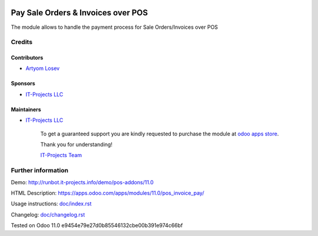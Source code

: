 .. image:: https://img.shields.io/badge/license-LGPL--3-blue.png
   :target: https://www.gnu.org/licenses/lgpl
   :alt: License: LGPL-3

=====================================
 Pay Sale Orders & Invoices over POS
=====================================

The module allows to handle the payment process for Sale Orders/Invoices over POS

Credits
=======

Contributors
------------
* `Artyom Losev <https://it-projects.info/team/ArtyomLosev>`__

Sponsors
--------
* `IT-Projects LLC <https://it-projects.info>`__

Maintainers
-----------
* `IT-Projects LLC <https://it-projects.info>`__

      To get a guaranteed support you are kindly requested to purchase the module at `odoo apps store <https://apps.odoo.com/apps/modules/11.0/pos_invoice_pay/>`__.

      Thank you for understanding!

      `IT-Projects Team <https://www.it-projects.info/team>`__

Further information
===================

Demo: http://runbot.it-projects.info/demo/pos-addons/11.0

HTML Description: https://apps.odoo.com/apps/modules/11.0/pos_invoice_pay/

Usage instructions: `<doc/index.rst>`__

Changelog: `<doc/changelog.rst>`__

Tested on Odoo 11.0 e9454e79e27d0b85546132cbe00b391e974c66bf
